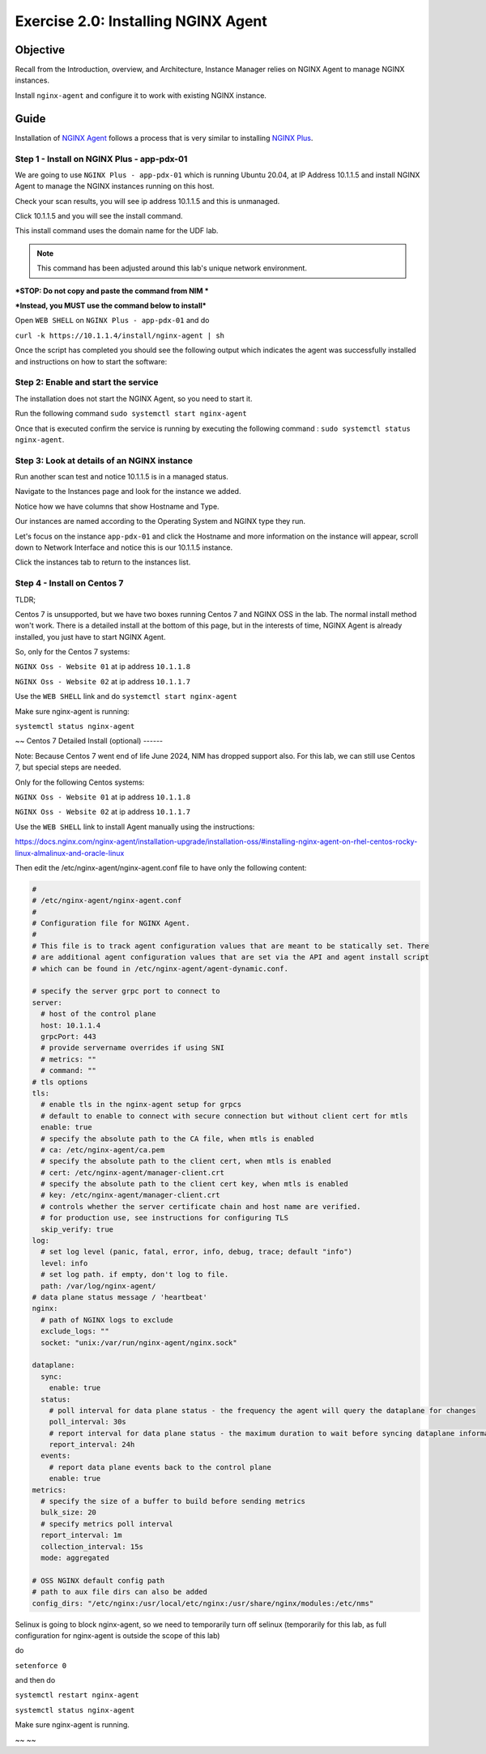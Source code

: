.. _2.0-install-agent:

Exercise 2.0: Installing NGINX Agent
####################################

Objective
=========

Recall from the Introduction, overview, and Architecture, Instance Manager relies on NGINX Agent to manage NGINX instances.

Install ``nginx-agent`` and configure it to work with existing NGINX instance.


Guide
=====

Installation of `NGINX Agent <https://docs.nginx.com/nginx-instance-manager/getting-started/agent/>`__ 
follows a process that is very similar to installing 
`NGINX Plus <https://docs.nginx.com/nginx/admin-guide/installing-nginx/installing-nginx-plus/>`__.




Step 1 - Install on NGINX Plus - app-pdx-01 
------

We are going to use ``NGINX Plus - app-pdx-01`` which is running Ubuntu 20.04, at IP Address 10.1.1.5 and install NGINX Agent to manage the NGINX instances running on this host.

Check your scan results, you will see ip address 10.1.1.5 and this is unmanaged.

Click 10.1.1.5 and you will see the install command. 

This install command uses the domain name for the UDF lab.

.. note::

   This command has been adjusted around this lab's unique network environment. 

***STOP: Do not copy and paste the command from NIM ***

***Instead, you MUST use the command below to install***

Open ``WEB SHELL`` on ``NGINX Plus - app-pdx-01`` and do

``curl -k https://10.1.1.4/install/nginx-agent | sh``

Once the script has completed you should see the following output which indicates the agent was successfully installed and instructions on how to start the software:

.. image:: ../module2/agent_complete.png


Step 2: Enable and start the service
------------------------------------------------
The installation does not start the NGINX Agent, so you need to start it.

Run the following command ``sudo systemctl start nginx-agent``

Once that is executed confirm the service is running by executing the following command :
``sudo systemctl status nginx-agent``. 

.. image:: ../module2/enable_agent.png


Step 3: Look at details of an NGINX instance 
--------------------------------------------

Run another scan test and notice 10.1.1.5 is in a managed status.

Navigate to the Instances page and look for the instance we added.

Notice how we have columns that show Hostname and Type. 

Our instances are named according to the Operating System and NGINX type they run.

Let's focus on the instance ``app-pdx-01`` and click the Hostname and more information on the instance will appear, scroll down to Network Interface and notice this is our 10.1.1.5 instance.

Click the instances tab to return to the instances list.

Step 4 - Install on Centos 7 
------

TLDR;

Centos 7 is unsupported, but we have two boxes running Centos 7 and NGINX OSS in the lab.
The normal install method won't work.
There is a detailed install at the bottom of this page, but in the interests of time, NGINX Agent is already installed, you just have to start NGINX Agent.

So, only for the Centos 7 systems:

``NGINX Oss - Website 01`` at ip address ``10.1.1.8``

``NGINX Oss - Website 02`` at ip address ``10.1.1.7``

Use the ``WEB SHELL`` link and do ``systemctl start nginx-agent``

Make sure nginx-agent is running:


``systemctl status nginx-agent``

~~ 
Centos 7 Detailed Install (optional)
------

Note: Because Centos 7 went end of life June 2024, NIM has dropped support also.  For this lab, we can still use Centos 7, but special steps are needed.

Only for the following Centos systems:

``NGINX Oss - Website 01`` at ip address ``10.1.1.8``

``NGINX Oss - Website 02`` at ip address ``10.1.1.7``


Use the ``WEB SHELL`` link to install Agent manually using the instructions:

https://docs.nginx.com/nginx-agent/installation-upgrade/installation-oss/#installing-nginx-agent-on-rhel-centos-rocky-linux-almalinux-and-oracle-linux

Then edit the /etc/nginx-agent/nginx-agent.conf file to have only the following content:

.. code-block:: nginx

  #
  # /etc/nginx-agent/nginx-agent.conf
  #
  # Configuration file for NGINX Agent.
  #
  # This file is to track agent configuration values that are meant to be statically set. There  
  # are additional agent configuration values that are set via the API and agent install script
  # which can be found in /etc/nginx-agent/agent-dynamic.conf. 
  
  # specify the server grpc port to connect to
  server:
    # host of the control plane
    host: 10.1.1.4
    grpcPort: 443
    # provide servername overrides if using SNI
    # metrics: ""
    # command: ""
  # tls options
  tls:
    # enable tls in the nginx-agent setup for grpcs
    # default to enable to connect with secure connection but without client cert for mtls
    enable: true
    # specify the absolute path to the CA file, when mtls is enabled
    # ca: /etc/nginx-agent/ca.pem
    # specify the absolute path to the client cert, when mtls is enabled
    # cert: /etc/nginx-agent/manager-client.crt
    # specify the absolute path to the client cert key, when mtls is enabled
    # key: /etc/nginx-agent/manager-client.crt
    # controls whether the server certificate chain and host name are verified.
    # for production use, see instructions for configuring TLS
    skip_verify: true
  log:
    # set log level (panic, fatal, error, info, debug, trace; default "info")
    level: info
    # set log path. if empty, don't log to file.
    path: /var/log/nginx-agent/
  # data plane status message / 'heartbeat'
  nginx:
    # path of NGINX logs to exclude
    exclude_logs: ""
    socket: "unix:/var/run/nginx-agent/nginx.sock"
  
  dataplane:
    sync: 
      enable: true
    status:
      # poll interval for data plane status - the frequency the agent will query the dataplane for changes
      poll_interval: 30s
      # report interval for data plane status - the maximum duration to wait before syncing dataplane information if no updates have being observed
      report_interval: 24h
    events:
      # report data plane events back to the control plane
      enable: true
  metrics:
    # specify the size of a buffer to build before sending metrics
    bulk_size: 20
    # specify metrics poll interval
    report_interval: 1m
    collection_interval: 15s
    mode: aggregated
  
  # OSS NGINX default config path
  # path to aux file dirs can also be added
  config_dirs: "/etc/nginx:/usr/local/etc/nginx:/usr/share/nginx/modules:/etc/nms"

Selinux is going to block nginx-agent, so we need to temporarily  turn off selinux (temporarily for this lab, as full configuration for nginx-agent is outside the scope of this lab)

do 


``setenforce 0``

and then do 

``systemctl restart nginx-agent``

``systemctl status nginx-agent``

Make sure nginx-agent is running.

~~ ~~
